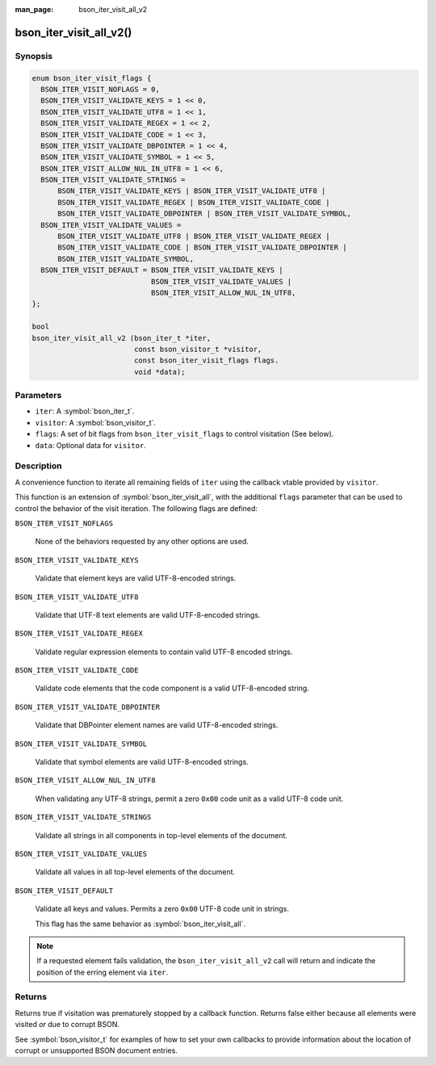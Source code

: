 :man_page: bson_iter_visit_all_v2

bson_iter_visit_all_v2()
========================

Synopsis
--------

.. code-block:: c

  enum bson_iter_visit_flags {
    BSON_ITER_VISIT_NOFLAGS = 0,
    BSON_ITER_VISIT_VALIDATE_KEYS = 1 << 0,
    BSON_ITER_VISIT_VALIDATE_UTF8 = 1 << 1,
    BSON_ITER_VISIT_VALIDATE_REGEX = 1 << 2,
    BSON_ITER_VISIT_VALIDATE_CODE = 1 << 3,
    BSON_ITER_VISIT_VALIDATE_DBPOINTER = 1 << 4,
    BSON_ITER_VISIT_VALIDATE_SYMBOL = 1 << 5,
    BSON_ITER_VISIT_ALLOW_NUL_IN_UTF8 = 1 << 6,
    BSON_ITER_VISIT_VALIDATE_STRINGS =
        BSON_ITER_VISIT_VALIDATE_KEYS | BSON_ITER_VISIT_VALIDATE_UTF8 |
        BSON_ITER_VISIT_VALIDATE_REGEX | BSON_ITER_VISIT_VALIDATE_CODE |
        BSON_ITER_VISIT_VALIDATE_DBPOINTER | BSON_ITER_VISIT_VALIDATE_SYMBOL,
    BSON_ITER_VISIT_VALIDATE_VALUES =
        BSON_ITER_VISIT_VALIDATE_UTF8 | BSON_ITER_VISIT_VALIDATE_REGEX |
        BSON_ITER_VISIT_VALIDATE_CODE | BSON_ITER_VISIT_VALIDATE_DBPOINTER |
        BSON_ITER_VISIT_VALIDATE_SYMBOL,
    BSON_ITER_VISIT_DEFAULT = BSON_ITER_VISIT_VALIDATE_KEYS |
                              BSON_ITER_VISIT_VALIDATE_VALUES |
                              BSON_ITER_VISIT_ALLOW_NUL_IN_UTF8,
  };

  bool
  bson_iter_visit_all_v2 (bson_iter_t *iter,
                          const bson_visitor_t *visitor,
                          const bson_iter_visit_flags flags.
                          void *data);

Parameters
----------

* ``iter``: A :symbol:`bson_iter_t`.
* ``visitor``: A :symbol:`bson_visitor_t`.
* ``flags``: A set of bit flags from ``bson_iter_visit_flags`` to control
  visitation (See below).
* ``data``: Optional data for ``visitor``.

Description
-----------

A convenience function to iterate all remaining fields of ``iter`` using the
callback vtable provided by ``visitor``.

This function is an extension of :symbol:`bson_iter_visit_all`, with the
additional ``flags`` parameter that can be used to control the behavior of the
visit iteration. The following flags are defined:

``BSON_ITER_VISIT_NOFLAGS``

  None of the behaviors requested by any other options are used.

``BSON_ITER_VISIT_VALIDATE_KEYS``

  Validate that element keys are valid UTF-8-encoded strings.

``BSON_ITER_VISIT_VALIDATE_UTF8``

  Validate that UTF-8 text elements are valid UTF-8-encoded strings.

``BSON_ITER_VISIT_VALIDATE_REGEX``

  Validate regular expression elements to contain valid UTF-8 encoded strings.

``BSON_ITER_VISIT_VALIDATE_CODE``

  Validate code elements that the code component is a valid UTF-8-encoded
  string.

``BSON_ITER_VISIT_VALIDATE_DBPOINTER``

  Validate that DBPointer element names are valid UTF-8-encoded strings.

``BSON_ITER_VISIT_VALIDATE_SYMBOL``

  Validate that symbol elements are valid UTF-8-encoded strings.

``BSON_ITER_VISIT_ALLOW_NUL_IN_UTF8``

  When validating any UTF-8 strings, permit a zero ``0x00`` code unit as a valid
  UTF-8 code unit.

``BSON_ITER_VISIT_VALIDATE_STRINGS``

  Validate all strings in all components in top-level elements of the document.

``BSON_ITER_VISIT_VALIDATE_VALUES``

  Validate all values in all top-level elements of the document.

``BSON_ITER_VISIT_DEFAULT``

  Validate all keys and values. Permits a zero ``0x00`` UTF-8 code unit in
  strings.

  This flag has the same behavior as :symbol:`bson_iter_visit_all`.

.. note::

  If a requested element fails validation, the ``bson_iter_visit_all_v2`` call
  will return and indicate the position of the erring element via ``iter``.

Returns
-------

Returns true if visitation was prematurely stopped by a callback function. Returns false either because all elements were visited *or* due to corrupt BSON.

See :symbol:`bson_visitor_t` for examples of how to set your own callbacks to provide information about the location of corrupt or unsupported BSON document entries.

